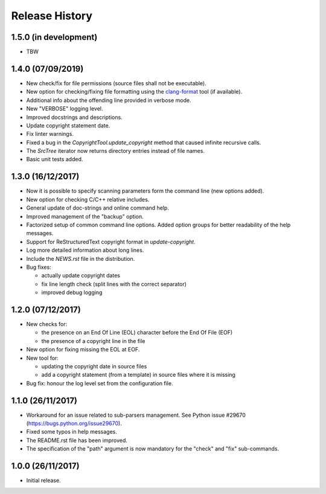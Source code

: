 Release History
===============

1.5.0 (in development)
----------------------

* TBW


1.4.0 (07/09/2019)
------------------

* New check/fix for file permissions (source files shall not be executable).
* New option for checking/fixing file formatting using the
  `clang-format`_ tool (if available).
* Additional info about the offending line provided in verbose mode.
* New "VERBOSE" logging level.
* Improved docstrings and descriptions.
* Update copyright statement date.
* Fix linter warnings.
* Fixed a bug in the `CopyrightTool.update_copyright` method
  that caused infinite recursive calls.
* The `SrcTree` iterator now returns directory entries instead
  of file names.
* Basic unit tests added.

.. _clang-format: https://clang.llvm.org/docs/ClangFormat.html


1.3.0 (16/12/2017)
------------------

* Now it is possible to specify scanning parameters form the command line
  (new options added).
* New option for checking C/C++ relative includes.
* General update of doc-strings and online command help.
* Improved management of the "backup" option.
* Factorized setup of common command line options.
  Added option groups for better readability of the help messages.
* Support for ReStructuredText copyright format in `update-copyright`.
* Log more detailed information about long lines.
* Include the `NEWS.rst` file in the distribution.
* Bug fixes:

  - actually update copyright dates
  - fix line length check (split lines with the correct separator)
  - improved debug logging


1.2.0 (07/12/2017)
------------------

* New checks for:

  - the presence on an End Of Line (EOL) character before the
    End Of File (EOF)
  - the presence of a copyright line in the file

* New option for fixing missing the EOL at EOF.
* New tool for:

  - updating the copyright date in source files
  - add a copyright statement (from a template) in source files where
    it is missing

* Bug fix: honour the log level set from the configuration file.


1.1.0 (26/11/2017)
------------------

* Workaround for an issue related to sub-parsers management.
  See Python issue #29670 (https://bugs.python.org/issue29670).
* Fixed some typos in help messages.
* The README.rst file has been improved.
* The specification of the "path" argument is now mandatory for
  the "check" and "fix" sub-commands.


1.0.0 (26/11/2017)
------------------

* Initial release.

